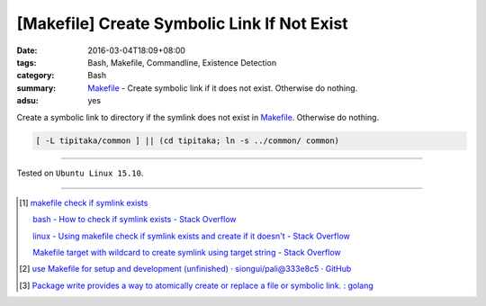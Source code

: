 [Makefile] Create Symbolic Link If Not Exist
############################################

:date: 2016-03-04T18:09+08:00
:tags: Bash, Makefile, Commandline, Existence Detection
:category: Bash
:summary: Makefile_ - Create symbolic link if it does not exist.
          Otherwise do nothing.
:adsu: yes


Create a symbolic link to directory if the symlink does not exist in Makefile_.
Otherwise do nothing.

.. code-block:: bash

  [ -L tipitaka/common ] || (cd tipitaka; ln -s ../common/ common)

----

Tested on ``Ubuntu Linux 15.10``.

----

.. [1] `makefile check if symlink exists <https://www.google.com/search?q=makefile+check+if+symlink+exists>`_

       `bash - How to check if symlink exists - Stack Overflow <http://stackoverflow.com/questions/5767062/how-to-check-if-symlink-exists>`_

       `linux - Using makefile check if symlink exists and create if it doesn't - Stack Overflow <http://stackoverflow.com/questions/29072366/using-makefile-check-if-symlink-exists-and-create-if-it-doesnt>`_

       `Makefile target with wildcard to create symlink using target string - Stack Overflow <http://stackoverflow.com/questions/21064718/makefile-target-with-wildcard-to-create-symlink-using-target-string>`_
.. adsu:: 2
.. [2] `use Makefile for setup and development (unfinished) · siongui/pali@333e8c5 · GitHub <https://github.com/siongui/pali/commit/333e8c570959707f620c612e1b6494d3fe5696f7>`_
.. [3] `Package write provides a way to atomically create or replace a file or symbolic link. : golang <https://old.reddit.com/r/golang/comments/9sq6x1/package_write_provides_a_way_to_atomically_create/>`_

.. _Makefile: https://www.google.com/search?q=Makefile
